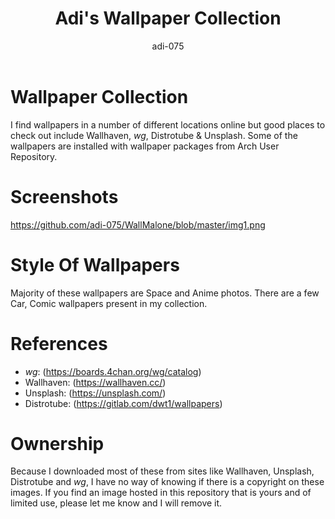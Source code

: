 #+TITLE: Adi's Wallpaper Collection
#+AUTHOR: adi-075

* Wallpaper Collection
I find wallpapers in a number of different locations online but good places to check out include Wallhaven, /wg/, Distrotube & Unsplash. Some of the wallpapers are installed with wallpaper packages from Arch User Repository.

* Screenshots
#+CAPTION: Desktop Screenshot
#+ATTR_HTML:alt Desktop Screenshot :title Desktop Screenshot :align left
[[https://github.com/adi-075/WallMalone/blob/master/cover.png]]
https://github.com/adi-075/WallMalone/blob/master/img1.png

* Style Of Wallpapers
Majority of these wallpapers are Space and Anime photos. There are a few Car, Comic wallpapers present in my collection.

* References
- /wg/: (https://boards.4chan.org/wg/catalog)
- Wallhaven: (https://wallhaven.cc/)
- Unsplash: (https://unsplash.com/)
- Distrotube: (https://gitlab.com/dwt1/wallpapers)

* Ownership
Because I downloaded most of these from sites like Wallhaven, Unsplash, Distrotube and /wg/, I have no way of knowing if there is a copyright on these images. If you find an image hosted in this repository that is yours and of limited use, please let me know and I will remove it.
